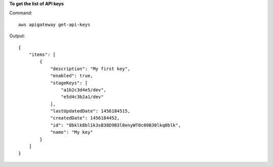 **To get the list of API keys**

Command::

  aws apigateway get-api-keys

Output::

  {
      "items": [
          {
              "description": "My first key", 
              "enabled": true, 
              "stageKeys": [
                  "a1b2c3d4e5/dev", 
                  "e5d4c3b2a1/dev"
              ], 
              "lastUpdatedDate": 1456184515, 
              "createdDate": 1456184452, 
              "id": "8bklk8bl1k3sB38D9B3l0enyWT8c09B30lkq0blk", 
              "name": "My key"
          }
      ]
  }

